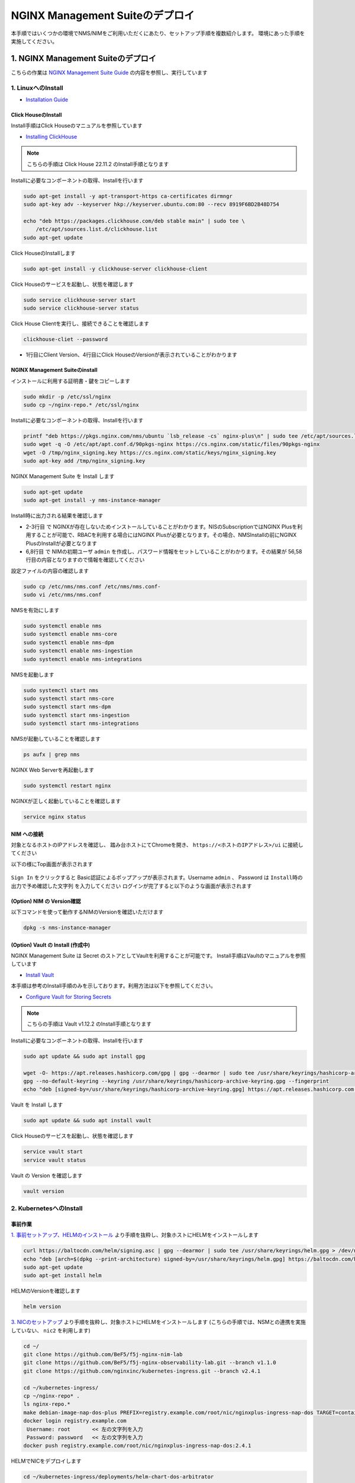 NGINX Management Suiteのデプロイ
####

本手順ではいくつかの環境でNMS/NIMをご利用いただくにあたり、セットアップ手順を複数紹介します。
環境にあった手順を実施してください。

1. NGINX Management Suiteのデプロイ
====

こちらの作業は `NGINX Management Suite Guide <https://docs.nginx.com/nginx-management-suite/>`__ の内容を参照し、実行しています


1. LinuxへのInstall 
----

- `Installation Guide <https://docs.nginx.com/nginx-management-suite/admin-guides/installation/install-guide/>`__

Click HouseのInstall
~~~~

Install手順はClick Houseのマニュアルを参照しています

- `Installing ClickHouse <https://clickhouse.com/docs/en/install/>`__

.. NOTE::

  こちらの手順は Click House 22.11.2 のInstall手順となります

Installに必要なコンポーネントの取得、Installを行います

.. code-block:: cmdin

  sudo apt-get install -y apt-transport-https ca-certificates dirmngr
  sudo apt-key adv --keyserver hkp://keyserver.ubuntu.com:80 --recv 8919F6BD2B48D754
  
  echo "deb https://packages.clickhouse.com/deb stable main" | sudo tee \
      /etc/apt/sources.list.d/clickhouse.list
  sudo apt-get update

Click HouseのInstallします

.. code-block:: cmdin

  sudo apt-get install -y clickhouse-server clickhouse-client

.. code-block:: bash
  :linenos:
  :caption: 実行結果サンプル

   ** 省略 **
   chown -R clickhouse-bridge:clickhouse-bridge '/usr/bin/clickhouse-odbc-bridge'
   chown -R clickhouse-bridge:clickhouse-bridge '/usr/bin/clickhouse-library-bridge'
  Enter password for default user: password << 左の文字列を入力
  Password for default user is saved in file /etc/clickhouse-server/users.d/default-password.xml.
  Setting capabilities for clickhouse binary. This is optional.
   chown -R clickhouse:clickhouse '/etc/clickhouse-server'
  
  ClickHouse has been successfully installed.

Click Houseのサービスを起動し、状態を確認します

.. code-block:: cmdin

  sudo service clickhouse-server start
  sudo service clickhouse-server status

.. code-block:: bash
  :linenos:
  :caption: 実行結果サンプル

  ● clickhouse-server.service - ClickHouse Server (analytic DBMS for big data)
       Loaded: loaded (/lib/systemd/system/clickhouse-server.service; enabled; vendor preset: enabled)
       Active: active (running) since Tue 2022-12-13 09:37:45 UTC; 3s ago
     Main PID: 2774 (clckhouse-watch)
        Tasks: 205 (limit: 4652)
       Memory: 65.0M
       CGroup: /system.slice/clickhouse-server.service
               ├─2774 clickhouse-watchdog        --config=/etc/clickhouse-server/config.xml --pid-file=/run/clickhouse-server/clickhouse-server.pid
               └─2787 /usr/bin/clickhouse-server --config=/etc/clickhouse-server/config.xml --pid-file=/run/clickhouse-server/clickhouse-server.pid
  
  Dec 13 09:37:45 ip-10-1-1-5 systemd[1]: Started ClickHouse Server (analytic DBMS for big data).
  Dec 13 09:37:45 ip-10-1-1-5 clickhouse-server[2774]: Processing configuration file '/etc/clickhouse-server/config.xml'.
  Dec 13 09:37:45 ip-10-1-1-5 clickhouse-server[2774]: Logging trace to /var/log/clickhouse-server/clickhouse-server.log
  Dec 13 09:37:45 ip-10-1-1-5 clickhouse-server[2774]: Logging errors to /var/log/clickhouse-server/clickhouse-server.err.log
  Dec 13 09:37:45 ip-10-1-1-5 clickhouse-server[2787]: Processing configuration file '/etc/clickhouse-server/config.xml'.
  Dec 13 09:37:45 ip-10-1-1-5 clickhouse-server[2787]: Saved preprocessed configuration to '/var/lib/clickhouse/preprocessed_configs/config.xml'.
  Dec 13 09:37:45 ip-10-1-1-5 clickhouse-server[2787]: Processing configuration file '/etc/clickhouse-server/users.xml'.
  Dec 13 09:37:45 ip-10-1-1-5 clickhouse-server[2787]: Merging configuration file '/etc/clickhouse-server/users.d/default-password.xml'.
  Dec 13 09:37:45 ip-10-1-1-5 clickhouse-server[2787]: Saved preprocessed configuration to '/var/lib/clickhouse/preprocessed_configs/users.xml'.

Click House Clientを実行し、接続できることを確認します

.. code-block:: cmdin

  clickhouse-cliet --password

.. code-block:: bash
  :linenos:
  :caption: 実行結果サンプル

  ClickHouse client version 22.11.2.30 (official build).
  Password for user (default): password << 先程設定したパスワードを入力してください
  Connecting to localhost:9000 as user default.
  Connected to ClickHouse server version 22.11.2 revision 54460.
  
  Warnings:
   * Maximum number of threads is lower than 30000. There could be problems with handling a lot of simultaneous queries.
  
  ip-10-1-1-5.xxx.internal :) q << "q" を入力し、クライアントを終了してください
  Bye.

- 1行目にClient Version、4行目にClick HouseのVersionが表示されていることがわかります


NGINX Management Suiteのinstall
~~~~

インストールに利用する証明書・鍵をコピーします

.. code-block:: cmdin

  sudo mkdir -p /etc/ssl/nginx
  sudo cp ~/nginx-repo.* /etc/ssl/nginx

Installに必要なコンポーネントの取得、Installを行います

.. code-block:: cmdin

  printf "deb https://pkgs.nginx.com/nms/ubuntu `lsb_release -cs` nginx-plus\n" | sudo tee /etc/apt/sources.list.d/nms.list
  sudo wget -q -O /etc/apt/apt.conf.d/90pkgs-nginx https://cs.nginx.com/static/files/90pkgs-nginx
  wget -O /tmp/nginx_signing.key https://cs.nginx.com/static/keys/nginx_signing.key
  sudo apt-key add /tmp/nginx_signing.key

NGINX Management Suite を Install します

.. code-block:: cmdin

  sudo apt-get update
  sudo apt-get install -y nms-instance-manager

Install時に出力される結果を確認します

.. code-block:: bash
  :linenos:
  :caption: 実行結果サンプル
  :emphasize-lines: 2-3, 6,8, 56,58

  ** 省略 **
  WARNING: user 'nginx' does not exist. Installation will continue.
  Adding user www-data to group nms
  Adding user syslog to group nms
  Ensuring the log file exists, 'touch /var/log/nms/nms.log'
  Generating default password for 'admin' user account
  Using openssl version 1.1.1f
  Writing admin password to /etc/nms/nginx/.htpasswd
  Checking if clickhouse-server is installed, 'which clickhouse-server'.
  /usr/bin/clickhouse-server
  Restarting rsyslog process
  ----------------------------------------------------------------------
  NGINX Management Suite package has been successfully installed.
  
  Please follow the next steps to start the software:
      # Start the Clickhouse database server
      sudo systemctl start clickhouse-server
  
      # Start NGINX web server
      sudo systemctl start nginx
  
      # If NGINX is already running, reload it
      sudo service nginx reload
  
      # Optional: load the included SELinux policy
      sudo semodule -n -i /usr/share/selinux/packages/nms.pp
      sudo /usr/sbin/load_policy
      sudo restorecon -F -R /usr/bin/nms-core
      sudo restorecon -F -R /usr/bin/nms-dpm
      sudo restorecon -F -R /usr/bin/nms-ingestion
      sudo restorecon -F -R /usr/bin/nms-integrations
      sudo restorecon -F -R /usr/lib/systemd/system/nms.service
      sudo restorecon -F -R /usr/lib/systemd/system/nms-core.service
      sudo restorecon -F -R /usr/lib/systemd/system/nms-dpm.service
      sudo restorecon -F -R /usr/lib/systemd/system/nms-ingestion.service
      sudo restorecon -F -R /usr/lib/systemd/system/nms-integrations.service
      sudo restorecon -F -R /var/lib/nms/modules/manager.json
      sudo restorecon -F -R /var/lib/nms/modules.json
      sudo restorecon -F -R /var/lib/nms/streaming
      sudo restorecon -F -R /var/lib/nms
      sudo restorecon -F -R /var/lib/nms/dqlite
      sudo restorecon -F -R /var/run/nms
      sudo restorecon -F -R /var/lib/nms/modules
      sudo restorecon -F -R /var/log/nms
  
      # Start now and ensure the services also starts whenever the system boots
      sudo systemctl enable nms nms-core nms-dpm nms-ingestion nms-integrations --now
  
      # Optional: Start NGINX Management Suite services
      sudo systemctl start nms
      sudo systemctl start nms-core
      sudo systemctl start nms-dpm
      sudo systemctl start nms-ingestion
      sudo systemctl start nms-integrations
  
      Admin username: admin
  
      Admin password: O5oa1sZN9rmvGSo1gHi2BbjQzofSvE
  
  Please change this password with your own as soon as possible:
  https://docs.nginx.com/nginx-management-suite/admin-guides/access-control/configure-authentication/
  
  For UI access, point your browser to the HTTPS port of this machine.
  ----------------------------------------------------------------------
  Processing triggers for rsyslog (8.2001.0-1ubuntu1.1) ...
  Processing triggers for ufw (0.36-6) ...
  Processing triggers for systemd (245.4-4ubuntu3.6) ...
  Processing triggers for man-db (2.9.1-1) ...
  Processing triggers for libc-bin (2.31-0ubuntu9.2) ...

- 2-3行目 で NGINXが存在しないためインストールしていることがわかります。NISのSubscriptionではNGINX Plusを利用することが可能で、RBACを利用する場合にはNGINX Plusが必要となります。その場合、NMSInstallの前にNGINX PlusのInstallが必要となります
- 6,8行目 で NIMの初期ユーザ ``admin`` を作成し、パスワード情報をセットしていることがわかります。その結果が 56,58行目の内容となりますので情報を確認してください


設定ファイルの内容の確認します

.. code-block:: cmdin

  sudo cp /etc/nms/nms.conf /etc/nms/nms.conf-
  sudo vi /etc/nms/nms.conf

.. code-block:: bash
  :linenos:
  :caption: 実行結果サンプル

  # This is default /etc/nms/nms.conf file which is distributed with Linux packages.

  user = nms
  access_log = stdout
  error_log = stderr
  log_encoding = console
  log_level = error
  # enable this for core on tcp
  # core_address = 127.0.0.1:8033
  core_address = unix:/var/run/nms/core.sock
  core_grpc_address = unix:/var/run/nms/coregrpc.sock
  core_secrets_dir = /var/lib/nms/secrets/
  # enable this for dpm on tcp
  # dpm_address = 127.0.0.1:8034
  dpm_address = unix:/var/run/nms/dpm.sock
  # enable this for dpm grpc server on tcp
  # dpm_grpc_addr = 127.0.0.1:8036
  dpm_grpc_addr = unix:/var/run/nms/am.sock
  # enable this for integrations on tcp
  # integrations_address = 127.0.0.1:8037
  integrations_address = unix:/var/run/nms/integrations.sock
  daemon = 1
  
  # Catalogs config
  metrics_data_dir = /usr/share/nms/catalogs/metrics
  events_data_dir = /usr/share/nms/catalogs/events
  dimensions_data_dir = /usr/share/nms/catalogs/dimensions
  
  # enable this for ingestion grpc server on tcp
  # ingest_grpc_addr = 127.0.0.1:8035
  ingest_grpc_addr = unix:/var/run/nms/ingestion.sock
  
  # enable this for integrations on tcp
  # integrations_http_addr = 127.0.0.1:8037
  integrations_http_addr = unix:/var/run/nms/integrations.sock
  
  # Root dqlite db directory
  ctr_db_root_dir = /var/lib/nms/dqlite # each sub directory here is dedicated to the process
  
  # Dqlite config
  dpm_dqlite_db_addr = 127.0.0.1:7890
  core_dqlite_db_addr = 127.0.0.1:7891
  integrations_dqlite_db_addr = 127.0.0.1:7892
  
  # NATS config
  nats_address = nats://127.0.0.1:9100
  # nats streaming
  nats_store_root_dir = /var/lib/nms/streaming
  # 10GB
  nats_max_store_bytes = 10737418240
  # 1GB
  nats_max_memory_bytes = 1073741824
  # https://docs.nats.io/reference/faq#is-there-a-message-size-limitation-in-nats
  # 8MB
  nats_max_message_bytes = 8388608
  
  modules_prefix = /var/lib/nms
  
  # ClickHouse config for establishing a ClickHouse connection
  # Below address not used if TLS mode is enabled
  # clickhouse_address = 127.0.0.1:9000
  # Ensure username and password are wrapped in quotes
  clickhouse_username = 'default' << 適切に接続できるようにパラメータを指定してください
  clickhouse_password = 'password' << 適切に接続できるようにパラメータを指定してください
  
  ### TLS configurations for ClickHouse connections
  # TLS is turned off by default
  # clickhouse_tls_mode = true
  # Address pointing to <tcp_port_secure> of ClickHouse
  # Below CH address is used when TLS mode is active
  # clickhouse_tls_address = 127.0.0.1:9440
  # Verification should be skipped for self-signed certificates
  # clickhouse_tls_skip_verify = true
  # clickhouse_tls_key_path = /path/to/client-key.pem
  # clickhouse_tls_cert_path = /path/to/client-cert.pem
  # clickhouse_tls_ca_path = /etc/ssl/certs/ca-certificates.crt


NMSを有効にします

.. code-block:: cmdin

  sudo systemctl enable nms
  sudo systemctl enable nms-core
  sudo systemctl enable nms-dpm
  sudo systemctl enable nms-ingestion
  sudo systemctl enable nms-integrations

NMSを起動します

.. code-block:: cmdin

  sudo systemctl start nms
  sudo systemctl start nms-core
  sudo systemctl start nms-dpm
  sudo systemctl start nms-ingestion
  sudo systemctl start nms-integrations

NMSが起動していることを確認します

.. code-block:: cmdin

  ps aufx | grep nms

.. code-block:: bash
  :linenos:
  :caption: 実行結果サンプル

  ubuntu     18756  0.0  0.0   8160   724 pts/0    S+   10:49   0:00  |           \_ grep --color=auto nms
  nms        18667  1.3  0.9 1261428 37752 ?       Ssl  10:49   0:00 /usr/bin/nms-ingestion
  nms        18687  1.5  0.6 1357064 27024 ?       Ssl  10:49   0:00 /usr/bin/nms-integrations
  nms        18709  4.1  1.3 1374596 52064 ?       Ssl  10:49   0:00 /usr/bin/nms-dpm
  nms        18710  3.9  1.0 1364580 42960 ?       Ssl  10:49   0:00 /usr/bin/nms-core

NGINX Web Serverを再起動します

.. code-block:: cmdin

  sudo systemctl restart nginx

NGINXが正しく起動していることを確認します

.. code-block:: cmdin

  service nginx status

.. code-block:: bash
  :linenos:
  :caption: 実行結果サンプル

  ● nginx.service - A high performance web server and a reverse proxy server
       Loaded: loaded (/lib/systemd/system/nginx.service; enabled; vendor preset: enabled)
       Active: active (running) since Tue 2022-12-13 10:50:05 UTC; 12s ago
         Docs: man:nginx(8)
      Process: 18761 ExecStartPre=/usr/sbin/nginx -t -q -g daemon on; master_process on; (code=exited, status=0/SUCCESS)
      Process: 18775 ExecStart=/usr/sbin/nginx -g daemon on; master_process on; (code=exited, status=0/SUCCESS)
     Main PID: 18776 (nginx)
        Tasks: 3 (limit: 4652)
       Memory: 4.2M
       CGroup: /system.slice/nginx.service
               ├─18776 nginx: master process /usr/sbin/nginx -g daemon on; master_process on;
               ├─18777 nginx: worker process
               └─18778 nginx: worker process
  
  Dec 13 10:50:05 ip-10-1-1-5 systemd[1]: nginx.service: Succeeded.
  Dec 13 10:50:05 ip-10-1-1-5 systemd[1]: Stopped A high performance web server and a reverse proxy server.
  Dec 13 10:50:05 ip-10-1-1-5 systemd[1]: Starting A high performance web server and a reverse proxy server...
  Dec 13 10:50:05 ip-10-1-1-5 systemd[1]: Started A high performance web server and a reverse proxy server.

NIM への接続
~~~~

対象となるホストのIPアドレスを確認し、 踏み台ホストにてChromeを開き、 ``https://<ホストのIPアドレス>/ui`` に接続してください

以下の様にTop画面が表示されます

   .. image:: ./media/nim-login.png
      :width: 400

``Sign In`` をクリックすると Basic認証によるポップアップが表示されます。Username ``admin`` 、 Password は ``Install時の出力で予め確認した文字列`` を入力してください
ログインが完了すると以下のような画面が表示されます

   .. image:: ./media/nim-top.png
      :width: 400

(Option) NIM の Version確認
~~~~

以下コマンドを使って動作するNIMのVersionを確認いただけます

.. code-block:: cmdin

  dpkg -s nms-instance-manager

.. code-block:: bash
  :linenos:
  :caption: 実行結果サンプル

  Package: nms-instance-manager
  Status: install ok installed
  Priority: optional
  Installed-Size: 188463
  Maintainer: NGINX Packaging <nginx-packaging@f5.com>
  Architecture: amd64
  Version: 2.6.0-698150575~focal
  Depends: adduser, gawk, lsb-release, nginx (>= 1.18.0) | nginx-plus (>= 22), openssl, rsyslog, systemd, tar
  Recommends: clickhouse-server (>= 21.3.19.1), openssl (>= 1.1.1)
  Conffiles:
   /etc/logrotate.d/nms.conf 9c4dc2b56a4496bb35547f205a81d750
   /etc/nginx/conf.d/nms-http.conf a4fa61b58ad35d03e1e3d7c6970797ee
   /etc/nms/nginx/.htpasswd d41d8cd98f00b204e9800998ecf8427e
   /etc/nms/nginx/errors-grpc.loc_conf 602e26ca21e12a11262c170f88e90c38
   /etc/nms/nginx/errors-grpc.server_conf 73f48a717d8e7cb6ce73cdc22efc67b3
   /etc/nms/nginx/errors.http_conf 73f1d2692f94440ad35c1c4934dc08cd
   /etc/nms/nginx/oidc/openid_configuration.conf 42b3c5cb96e5b8a0df87d8c882e59077
   /etc/nms/nginx/upstreams/README.md f29b0fe2b4d6856f26f7286f3c9e0579
   /etc/nms/nginx/upstreams/mapped_apis/README.md c287571d3c9cddf6a85d2cdd6fc14dae
   /etc/nms/nms.conf f63c6974768ec18a39977667b3bd820a
   /etc/rsyslog.d/nms.conf 3fdc4c5ef473f05d85251266b30d8521
   /usr/lib/systemd/system/nms-core.service 3bb5bb05e05e9dd1ff62d6f9ea650e3b
   /usr/lib/systemd/system/nms-dpm.service 9ee5e027e6694ee988c78eff4e043a26
   /usr/lib/systemd/system/nms-ingestion.service 69c2bf77c707f59b2f58f9bae0525d66
   /usr/lib/systemd/system/nms-integrations.service 23012c3c61c0df2046e65131cbab1fc7
   /usr/lib/systemd/system/nms.service 99ce4153417884beb7dac8556544c75c
   /var/lib/nms/modules.json 58e0494c51d30eb3494f7c9198986bb9
  Description: NGINX Management Suite - Instance Manager (core system)
  Homepage: https://www.nginx.com/products/nginx-instance-manager/


(Option) Vault の Install (作成中)
~~~~

NGINX Management Suite は Secret のストアとしてVaultを利用することが可能です。
Install手順はVaultのマニュアルを参照しています

- `Install Vault <https://developer.hashicorp.com/vault/tutorials/getting-started/getting-started-install>`__

本手順は参考のInstall手順のみを示しております。利用方法は以下を参照してください。

- `Configure Vault for Storing Secrets <https://docs.nginx.com/nginx-management-suite/admin-guides/getting-started/configure-vault/>`__

.. NOTE::

  こちらの手順は Vault v1.12.2 のInstall手順となります

Installに必要なコンポーネントの取得、Installを行います

.. code-block:: cmdin

  sudo apt update && sudo apt install gpg

  wget -O- https://apt.releases.hashicorp.com/gpg | gpg --dearmor | sudo tee /usr/share/keyrings/hashicorp-archive-keyring.gpg >/dev/null
  gpg --no-default-keyring --keyring /usr/share/keyrings/hashicorp-archive-keyring.gpg --fingerprint
  echo "deb [signed-by=/usr/share/keyrings/hashicorp-archive-keyring.gpg] https://apt.releases.hashicorp.com $(lsb_release -cs) main" | sudo tee /etc/apt/sources.list.d/hashicorp.list

Vault を Install します

.. code-block:: cmdin

  sudo apt update && sudo apt install vault

Click Houseのサービスを起動し、状態を確認します

.. code-block:: cmdin

  service vault start
  service vault status

.. code-block:: bash
  :linenos:
  :caption: 実行結果サンプル

  ● vault.service - "HashiCorp Vault - A tool for managing secrets"
       Loaded: loaded (/lib/systemd/system/vault.service; disabled; vendor preset: enabled)
       Active: active (running) since Tue 2022-12-13 09:53:30 UTC; 3s ago
         Docs: https://www.vaultproject.io/docs/
     Main PID: 15746 (vault)
        Tasks: 8 (limit: 4652)
       Memory: 62.4M
       CGroup: /system.slice/vault.service
               └─15746 /usr/bin/vault server -config=/etc/vault.d/vault.hcl
  
  Dec 13 09:53:30 ip-10-1-1-5 vault[15746]:                    Mlock: supported: true, enabled: true
  Dec 13 09:53:30 ip-10-1-1-5 vault[15746]:            Recovery Mode: false
  Dec 13 09:53:30 ip-10-1-1-5 vault[15746]:                  Storage: file
  Dec 13 09:53:30 ip-10-1-1-5 vault[15746]:                  Version: Vault v1.12.2, built 2022-11-23T12:53:46Z
  Dec 13 09:53:30 ip-10-1-1-5 vault[15746]:              Version Sha: 415e1fe3118eebd5df6cb60d13defdc01aa17b03
  Dec 13 09:53:30 ip-10-1-1-5 vault[15746]: ==> Vault server started! Log data will stream in below:
  Dec 13 09:53:30 ip-10-1-1-5 vault[15746]: 2022-12-13T09:53:30.240Z [INFO]  proxy environment: http_proxy="" https_proxy="" no_proxy=""
  Dec 13 09:53:30 ip-10-1-1-5 vault[15746]: 2022-12-13T09:53:30.240Z [WARN]  no `api_addr` value specified in config or in VAULT_API_ADDR; falling back to >
  Dec 13 09:53:30 ip-10-1-1-5 vault[15746]: 2022-12-13T09:53:30.267Z [INFO]  core: Initializing version history cache for core
  Dec 13 09:53:30 ip-10-1-1-5 systemd[1]: Started "HashiCorp Vault - A tool for managing secrets".

Vault の Version を確認します

.. code-block:: cmdin

  vault version

.. code-block:: bash
  :linenos:
  :caption: 実行結果サンプル

  Vault v1.12.2 (415e1fe3118eebd5df6cb60d13defdc01aa17b03), built 2022-11-23T12:53:46Z

2. KubernetesへのInstall
----

事前作業
~~~~

`1. 事前セットアップ、HELMのインストール <https://f5j-nginx-k8s-observability.readthedocs.io/en/latest/class1/module02/module02.html#helm>`__ より手順を抜粋し、対象ホストにHELMをインストールします

.. code-block:: cmdin

  curl https://baltocdn.com/helm/signing.asc | gpg --dearmor | sudo tee /usr/share/keyrings/helm.gpg > /dev/null
  echo "deb [arch=$(dpkg --print-architecture) signed-by=/usr/share/keyrings/helm.gpg] https://baltocdn.com/helm/stable/debian/ all main" | sudo tee /etc/apt/sources.list.d/helm-stable-debian.list
  sudo apt-get update
  sudo apt-get install helm

HELMのVersionを確認します

.. code-block:: cmdin

  helm version

`3. NICのセットアップ <https://f5j-nginx-k8s-observability.readthedocs.io/en/latest/class1/module02/module02.html#nic>`__ より手順を抜粋し、対象ホストにHELMをインストールします
(こちらの手順では、NSMとの連携を実施していない、 ``nic2`` を利用します)

.. code-block:: cmdin

  cd ~/
  git clone https://github.com/BeF5/f5j-nginx-nim-lab
  git clone https://github.com/BeF5/f5j-nginx-observability-lab.git --branch v1.1.0
  git clone https://github.com/nginxinc/kubernetes-ingress.git --branch v2.4.1
  
  cd ~/kubernetes-ingress/
  cp ~/nginx-repo* .
  ls nginx-repo.*
  make debian-image-nap-dos-plus PREFIX=registry.example.com/root/nic/nginxplus-ingress-nap-dos TARGET=container TAG=2.4.1
  docker login registry.example.com
   Username: root       << 左の文字列を入力
   Password: password   << 左の文字列を入力
  docker push registry.example.com/root/nic/nginxplus-ingress-nap-dos:2.4.1

HELMでNICをデプロイします

.. code-block:: cmdin

  cd ~/kubernetes-ingress/deployments/helm-chart-dos-arbitrator
  helm upgrade --install appdos-arbitrator . \
   --namespace nginx-ingress \
   --create-namespace

  cd ~/kubernetes-ingress/deployments/helm-chart
  cp ~/f5j-nginx-observability-lab/prep/helm/nic2-addvalue.yaml .
  helm upgrade --install nic2 -f nic2-addvalue.yaml . -n nginx-ingress

インストールの結果を確認します

.. code-block:: cmdin

  helm list -n nginx-ingress

.. code-block:: bash
  :linenos:
  :caption: 実行結果サンプル

  NAME                    NAMESPACE       REVISION        UPDATED                                 STATUS          CHART                                   APP VERSION
  appdos-arbitrator       nginx-ingress   1               2022-12-13 15:41:32.431534051 +0000 UTC deployed        nginx-appprotect-dos-arbitrator-0.1.0   1.1.0
  nic2                    nginx-ingress   1               2022-12-13 15:50:28.582793864 +0000 UTC deployed        nginx-ingress-0.15.1                    2.4.1


NICへ通信を転送するための設定を行います。

NodePortの情報を確認します。

.. code-block:: cmdin

  kubectl get svc -n nginx-ingress | grep nginx-ingress

.. code-block:: bash
  :linenos:
  :caption: 実行結果サンプル

  nic2-nginx-ingress       NodePort    10.110.91.42   <none>        80:31253/TCP,443:31851/TCP   43s

表示されているポート番号を確認してください。これらの情報を元に、NGINXの設定を作成します。

.. code-block:: cmdin

  vi ~/f5j-nginx-nim-lab/prep/nginx.conf

.. code-block:: bash
  :linenos:
  :caption: 実行結果サンプル

  user  nginx;
  worker_processes  auto;
  
  error_log  /var/log/nginx/error.log notice;
  pid        /var/run/nginx.pid;
  
  events {
      worker_connections  1024;
  }
  
  
  # TCP/UDP load balancing
  #
  stream {
  
      ##  TCP/UDP LB for NIC2 nginx2 ingressclass
      server {
          listen 80;
          proxy_pass localhost:31253;  # nic2 http port of NodePort
      }
      server {
          listen 443;
          proxy_pass localhost:31851;  # nic2 https port of NodePort
      }
  
  }

設定をコピーし、反映します

.. code-block:: cmdin

  sudo cp /etc/nginx/nginx.conf /etc/nginx/nginx.conf-
  sudo cp ~/f5j-nginx-nim-lab/prep/nginx.conf /etc/nginx/nginx.conf
  sudo nginx -s reload

Storage Class, Persistent Volume を作成します。こちらの内容は環境に合わせて適宜変更ください

.. code-block:: cmdin

  cd ~/f5j-nginx-nim-lab/prep
  kubectl apply -f local-sc.yaml
  kubectl apply -f local-pv-10-1-1-9.yaml

  kubectl get sc,pv

.. code-block:: bash
  :linenos:
  :caption: 実行結果サンプル

  NAME                                        PROVISIONER                    RECLAIMPOLICY   VOLUMEBINDINGMODE      ALLOWVOLUMEEXPANSION   AGE
  storageclass.storage.k8s.io/local-storage   kubernetes.io/no-provisioner   Delete          WaitForFirstConsumer   false                  24s
  
  NAME                    CAPACITY   ACCESS MODES   RECLAIM POLICY   STATUS      CLAIM   STORAGECLASS    REASON   AGE
  persistentvolume/pv01   1Gi        RWO            Delete           Available           local-storage            12s
  persistentvolume/pv02   1Gi        RWO            Delete           Available           local-storage            12s
  persistentvolume/pv03   1Gi        RWO            Delete           Available           local-storage            12s
  persistentvolume/pv04   1Gi        RWO            Delete           Available           local-storage            12s
  persistentvolume/pv05   1Gi        RWO            Delete           Available           local-storage            12s
  persistentvolume/pv06   1Gi        RWO            Delete           Available           local-storage            12s


HELMによるNMSのinstall
~~~~

.. NOTE::

  こちらの手順は NMS v2.6.0 のInstall手順となります


F5 Supportサイト `MyF5 <https://my.f5.com/>`__ にログインし、HELMに利用するパッケージをダウンロードすることでインストールが可能となります。

画面上部 ``RESOURCES`` > ``Downloads`` を開き、各プルダウンに以下の内容を選択しダウンロードします

+--------------------+-------------------------+
|Group               |NGINX                    |
+--------------------+-------------------------+
|Product Line        |NGINX Instance Manager   |
+--------------------+-------------------------+
|Product Version     |2.6.0                    |
+--------------------+-------------------------+
|Linux Distribution  |helmchart                |
+--------------------+-------------------------+
|Distribution Version|6.0                      |
+--------------------+-------------------------+
|Architecture        |k8                       |
+--------------------+-------------------------+

   .. image:: ./media/myf5-nsm-helm-download.png
      :width: 400

HELM Installに利用するDocker Imagesファイルが表示されます。ダウンロードし、Installを行う環境へ送付します
取得するファイルは以下のような名称となります。

.. code-block:: cmdin

  nms-helm-2.6.0.tar.gz

ダウンロードしたファイルをKubernetesへのデプロイを行うホストへ転送します

.. code-block:: cmdin

  cd ~/
  mkdir nim-install
  tar -xf nms-helm-2.6.0.tar.gz -C ./nim-install
  # gzip で圧縮されていない模様

展開した各Docker Imageをloadします

.. code-block:: cmdin

  cd ~/nim-install/
  ls | grep -v hybrid | awk '{ print  "docker load -i "$1 }' | sh

結果を確認します

.. code-block:: cmdin

  docker images | grep nginxdevops

.. code-block:: bash
  :linenos:
  :caption: 実行結果サンプル

  nginxdevopssvcs.azurecr.io/indigo-tools-docker/platform/release-2-6-0/apigw          latest    585fd202532e   3 weeks ago     148MB
  nginxdevopssvcs.azurecr.io/indigo-tools-docker/platform/release-2-6-0/integrations   latest    5e4f407f4e1f   3 weeks ago     109MB
  nginxdevopssvcs.azurecr.io/indigo-tools-docker/platform/release-2-6-0/ingestion      latest    9c346bac76b4   3 weeks ago     115MB
  nginxdevopssvcs.azurecr.io/indigo-tools-docker/platform/release-2-6-0/dpm            latest    cb116746f789   3 weeks ago     125MB
  nginxdevopssvcs.azurecr.io/indigo-tools-docker/platform/release-2-6-0/core           latest    e6084032b6ee   3 weeks ago     117MB

Docker Imageのタグを変更します

.. code-block:: cmdin

  # 予め nms を registry.example.com に作成する
  docker images | grep nginxdevops | awk '{ print $1 }' |  awk -F"2-6-0" '{ print "docker tag "$1"2-6-0"$2" registry.example.com/root/nms"$2":2.6.0"  }' |sh

コンテナイメージをRegistryにPushします

.. code-block:: cmdin

  docker images | grep nms | awk '{ print "docker push "$1":"$2}' | sh

以下手順でNGINXが提供するHELMチャートの展開が可能です。

.. code-block:: cmdin

  ## cd ~/nim-install/
  tar -xf nms-hybrid-2.6.0.tgz

ラボ環境では予め作成したHELMチャートを利用します。

.. code-block:: cmdin

  ## cd ~/nim-install/
  mv nms-hybrid/values.yaml nms-hybrid/values.yaml-
  cp ~/f5j-nginx-nim-lab/prep/nms-values.yaml nms-hybrid/values.yaml

HELMを利用しデプロイします。この例ではオプションパラメータを指定し、参照する各Imageを指定します

.. code-block:: cmdin

  ## cd ~/nim-install/
  helm upgrade --install \
  --set adminPasswordHash=$(openssl passwd -1 "NIMPassword1234") \
  --set apigw.image.repository=registry.example.com/root/nms/apigw \
  --set apigw.image.tag=2.6.0 \
  --set core.image.repository=registry.example.com/root/nms/core \
  --set core.image.tag=2.6.0 \
  --set dpm.image.repository=registry.example.com/root/nms/dpm \
  --set dpm.image.tag=2.6.0 \
  --set ingestion.image.repository=registry.example.com/root/nms/ingestion \
  --set ingestion.image.tag=2.6.0 \
  --set integrations.image.repository=registry.example.com/root/nms/integrations \
  --set integrations.image.tag=2.6.0 \
  --set persistence.enable=false \
  nim ./nms-hybrid
  ## Persistent Volume の作成が必要

正しくデプロイされたことを確認します

.. code-block:: cmdin

  helm list

.. code-block:: bash
  :linenos:
  :caption: 実行結果サンプル

  NAME    NAMESPACE       REVISION        UPDATED                                 STATUS          CHART                   APP VERSION
  nim     default         1               2022-12-13 15:32:57.809164688 +0000 UTC deployed        nms-hybrid-2.6.0        2.6.0

Persistent Volumeの状態を確認します。デプロイする各Podに割り当てられていることが確認できます

.. code-block:: cmdin

  kubectl get sc,pv

.. code-block:: bash
  :linenos:
  :caption: 実行結果サンプル

  NAME                                        PROVISIONER                    RECLAIMPOLICY   VOLUMEBINDINGMODE      ALLOWVOLUMEEXPANSION   AGE
  storageclass.storage.k8s.io/local-storage   kubernetes.io/no-provisioner   Delete          WaitForFirstConsumer   false                  13m
  
  NAME                    CAPACITY   ACCESS MODES   RECLAIM POLICY   STATUS   CLAIM                         STORAGECLASS    REASON   AGE
  persistentvolume/pv01   1Gi        RWO            Delete           Bound    default/dpm-dqlite            local-storage            13m
  persistentvolume/pv02   1Gi        RWO            Delete           Bound    default/dpm-nats-streaming    local-storage            13m
  persistentvolume/pv03   1Gi        RWO            Delete           Bound    default/core-secrets          local-storage            13m
  persistentvolume/pv04   1Gi        RWO            Delete           Bound    default/core-dqlite           local-storage            13m
  persistentvolume/pv05   1Gi        RWO            Delete           Bound    default/integrations-dqlite   local-storage            13m
  persistentvolume/pv06   1Gi        RWO            Delete           Bound    default/clickhouse            local-storage            13m

各PodがRunningであることを確認します

.. code-block:: cmdin

  kubectl get pod

.. code-block:: bash
  :linenos:
  :caption: 実行結果サンプル

  NAME                           READY   STATUS    RESTARTS   AGE
  apigw-749449768c-hnl2l         1/1     Running   0          30s
  clickhouse-86f5dd868b-ptdh5    1/1     Running   0          31s
  core-6d4c9b8ddb-r9xp2          1/1     Running   0          31s
  dpm-6ffb9c9ff-c7cmx            1/1     Running   0          31s
  ingestion-696445c77d-br9wr     1/1     Running   0          31s
  integrations-db4c7c66c-gtwhd   1/1     Running   0          31s

外部から接続するためNICのセットアップ
~~~~

.. code-block:: cmdin

  cat ~/f5j-nginx-nim-lab/prep/nms-apigw-vs.yaml

.. code-block:: bash
  :linenos:
  :caption: 実行結果サンプル

  apiVersion: k8s.nginx.org/v1
  kind: VirtualServer
  metadata:
    name: nms-vs
  spec:
    ingressClassName: nginx2
    host: nms.example.com
    upstreams:
    - name: nms
      service: apigw
      port: 443
      tls:
        enable: true
    routes:
    - path: /
      action:
        pass: nms

設定を反映します

.. code-block:: cmdin

  kubectl apply -f ~/f5j-nginx-nim-lab/prep/nms-apigw-vs.yaml


NIM への接続
~~~~

踏み台ホストにてChromeを開き、 `http://nms.example.com/ui <http://nms.example.com/ui>`__ に接続してください
ログイン情報は以下です。

+--------+---------------+---------------------+
|username|admin          |                     |
+--------+---------------+---------------------+
|password|NIMPassword1234|HELMで指定した文字列 |
+--------+---------------+---------------------+

以下の様にTop画面が表示されます

   .. image:: ./media/nim-login.png
      :width: 400

``Sign In`` をクリックすると Basic認証によるポップアップが表示されます。Username ``admin`` 、 Password は ``Install時の出力で予め確認した文字列`` を入力してください
ログインが完了すると以下のような画面が表示されます

   .. image:: ./media/nim-top.png
      :width: 400


3. Docker ImageのBuild / 実行
----

Docker ImageのBuild
~~~~

必要なファイルを取得します。

.. code-block:: cmdin

  cd ~/
  git clone https://github.com/BeF5/f5j-nms-docker-simple.git
  
以下コマンドを実行し、Docker Imageを作成します

.. code-block:: cmdin

  cd ~/f5j-nms-docker-simple
  cp ~/nginx-repo* .
  sudo sh ./scripts/buildNIM.sh -C nginx-repo.crt -K nginx-repo.key -i -t nim

Docker Composeによるコンテナの起動
~~~~

docker-compose でコンテナを実行します  

.. code-block:: cmdin

  ## cd ~/f5j-nms-docker-simple
  sudo docker-compose -f docker-compose.yaml up -d

NIMが正しく動作した場合のサンプルのステータスを示します  
動作するDockerイメージの状態。clickhouseと前の手順でBuildしたnimのイメージが動作します

.. code-block:: cmdin

  sudo docker ps

.. code-block:: bash
  :linenos:
  :caption: 実行結果サンプル

  CONTAINER ID   IMAGE                                    COMMAND                  CREATED          STATUS          PORTS                                                                                            NAMES
  90479d97b943   clickhouse/clickhouse-server:21.12.4.1   "/entrypoint.sh"         17 minutes ago   Up 17 minutes   0.0.0.0:8123->8123/tcp, :::8123->8123/tcp, 0.0.0.0:9000->9000/tcp, :::9000->9000/tcp, 9009/tcp   f5j-nms-docker-simple_clickhouse_1
  cbe21f598fb7   nim:latest                               "/bin/sh -c /deploym…"   17 minutes ago   Up 17 minutes   0.0.0.0:443->443/tcp, :::443->443/tcp, 0.0.0.0:5000->5000/tcp, :::5000->5000/tcp                 f5j-nms-docker-simple_nginx-nim2_1

正しく動作した場合、NIMのコンテナで以下のログが確認できます

.. code-block:: cmdin

  sudo docker logs $(sudo docker ps -a -f name=nim -q)

.. code-block:: bash
  :linenos:
  :caption: 実行結果サンプル

  Waiting for ClickHouse...
  Waiting for ClickHouse...
  Using openssl version 3.0.2 to update NGINX password for admin in file: /etc/nms/nginx/.htpasswd
   * Starting nginx nginx
     ...done.
  [91] [INF] Starting nats-server
  [91] [INF]   Version:  2.9.1
  [91] [INF]   Git:      [not set]
  [91] [INF]   Name:     NAKHTJIAR5EXUKXQO4ASOM427BVOPXY34UR2FE5L2O5255IA55NQTT4J
  [91] [INF]   ID:       NAKHTJIAR5EXUKXQO4ASOM427BVOPXY34UR2FE5L2O5255IA55NQTT4J
  [91] [INF] Listening for client connections on 127.0.0.1:4222
  [91] [INF] Server is ready
  [80] [INF] Starting nats-server
  [80] [INF]   Version:  2.9.1
  [80] [INF]   Git:      [not set]
  [80] [INF]   Name:     NDRB6PWV4DYBD4AUAKYRZJX4JWT6YX4SCZAR5VP44ONPIFFCISGRLEE4
  [80] [INF]   Node:     5e1qS4jS
  [80] [INF]   ID:       NDRB6PWV4DYBD4AUAKYRZJX4JWT6YX4SCZAR5VP44ONPIFFCISGRLEE4
  [80] [INF] Starting JetStream
  [80] [INF]     _ ___ _____ ___ _____ ___ ___   _   __  __
  [80] [INF]  _ | | __|_   _/ __|_   _| _ \ __| /_\ |  \/  |
  [80] [INF] | || | _|  | | \__ \ | | |   / _| / _ \| |\/| |
  [80] [INF]  \__/|___| |_| |___/ |_| |_|_\___/_/ \_\_|  |_|
  [80] [INF]
  [80] [INF]          https://docs.nats.io/jetstream
  [80] [INF]
  [80] [INF] ---------------- JETSTREAM ----------------
  [80] [INF]   Max Memory:      1.00 GB
  [80] [INF]   Max Storage:     10.00 GB
  [80] [INF]   Store Directory: "/var/lib/nms/streaming/jetstream"
  [80] [INF] -------------------------------------------
  [80] [INF] Listening for client connections on 127.0.0.1:9100
  [80] [INF] Server is ready
  ⇨ http server started on /var/run/nms/core.sock
  ⇨ http server started on /var/run/nms/dpm.sock

NIM への接続
~~~~

対象となるホストのIPアドレスを確認し、 踏み台ホストにてChromeを開き、 ``https://<ホストのIPアドレス>/ui`` に接続してください。
ログイン情報は ``docker-compose.yaml`` の環境変数として指定している以下文字列となります。

+--------+---------------+
|username|admin          |
+--------+---------------+
|password|nimadmin       |
+--------+---------------+

以下の様にTop画面が表示されます

   .. image:: ./media/nim-login.png
      :width: 400

``Sign In`` をクリックすると Basic認証によるポップアップが表示されます。Username ``admin`` 、 Password は ``Install時の出力で予め確認した文字列`` を入力してください
ログインが完了すると以下のような画面が表示されます

   .. image:: ./media/nim-top.png
      :width: 400
      

2. ライセンスの投入
====

予め、利用するモジュールに必要となるライセンスの情報を用意します。
以下の手順でライセンスを投入します

``Settings`` をクリックします

   .. image:: ./media/nim-license.png
      :width: 400

``Upload License`` をクリックし、ライセンスファイルを選択します
